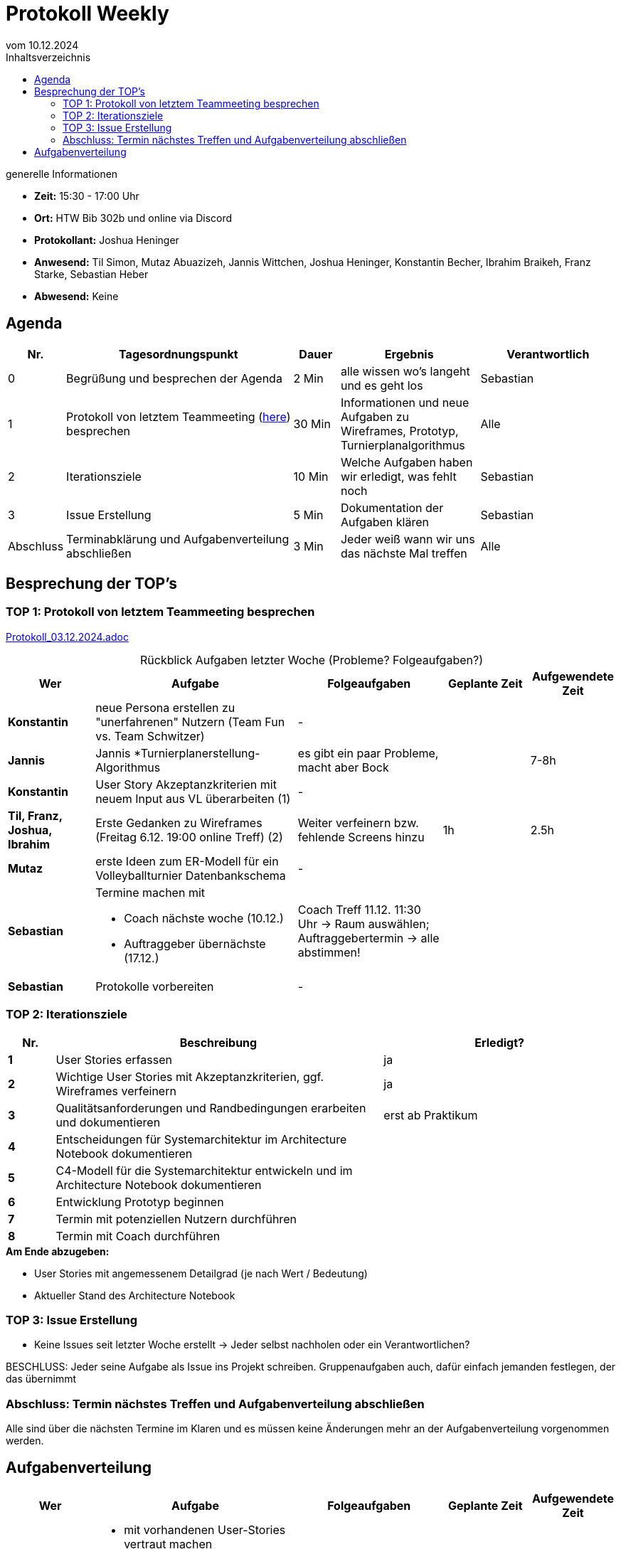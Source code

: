 = Protokoll Weekly 
vom 10.12.2024
:toc-title: Inhaltsverzeichnis
:toc:
:icons: font

.generelle Informationen
- **Zeit:** 15:30 - 17:00 Uhr
- **Ort:** HTW Bib 302b und online via Discord
- **Protokollant:** Joshua Heninger
- **Anwesend:** Til Simon, Mutaz Abuazizeh, Jannis Wittchen, Joshua Heninger, Konstantin Becher, Ibrahim Braikeh, Franz Starke, Sebastian Heber
- **Abwesend:** Keine

== Agenda

[cols="<1,<5,<1,<3,<3", frame="none", grid="rows"]
|===
|Nr. |Tagesordnungspunkt |Dauer |Ergebnis |Verantwortlich


//neue Zeile einfügen:
// |Nr
// |Tagesordnungspunkt 
// |Dauer 
// |Ergebnis 
// |Verantwortliche 

|0
|Begrüßung und besprechen der Agenda
|2 Min
|alle wissen wo's langeht und es geht los
|Sebastian

|1
|Protokoll von letztem Teammeeting (link:Protokoll_03.12.2024.adoc[here]) besprechen
|30 Min
|Informationen und neue Aufgaben zu Wireframes, Prototyp, Turnierplanalgorithmus
|Alle

|2
|Iterationsziele
|10 Min
|Welche Aufgaben haben wir erledigt, was fehlt noch
|Sebastian

|3
|Issue Erstellung
|5 Min
|Dokumentation der Aufgaben klären
|Sebastian

|Abschluss
|Terminabklärung  und Aufgabenverteilung abschließen
|3 Min
|Jeder weiß wann wir uns das nächste Mal treffen 
|Alle 

//neue Zeile einfügen:
// |Nr
// |Tagesordnungspunkt 
// |Dauer 
// |Ergebnis 
// |Verantwortliche 


|===


<<<

== Besprechung der TOP's


=== TOP 1: Protokoll von letztem Teammeeting besprechen

link:Protokoll_03.12.2024.adoc[Protokoll_03.12.2024.adoc]


.Rückblick Aufgaben letzter Woche (Probleme? Folgeaufgaben?)
[cols="3s,7,5,3,3", caption="", frame="none", grid="rows" ]
|===
|Wer |Aufgabe |Folgeaufgaben |Geplante Zeit |Aufgewendete Zeit

// |Wer
// |Aufgabe 
// |Folgeaufgaben 
// |Geplante Zeit 
// |Aufgewendete Zeit

|Konstantin
|neue Persona erstellen zu "unerfahrenen" Nutzern (Team Fun vs. Team Schwitzer)
| -
|
|

| Jannis
| Jannis *Turnierplanerstellung-Algorithmus
| es gibt ein paar Probleme, macht aber Bock
| 
| 7-8h


|Konstantin
|User Story Akzeptanzkriterien mit neuem Input aus VL überarbeiten (1)
| -
| 
|


| Til, Franz, Joshua, Ibrahim
|Erste Gedanken zu Wireframes (Freitag 6.12. 19:00 online Treff) (2)
| Weiter verfeinern bzw. fehlende Screens hinzu
| 1h
|2.5h



|Mutaz
|erste Ideen zum ER-Modell für ein Volleyballturnier Datenbankschema 
| -
| 
|




|Sebastian
a| 
Termine machen mit

* Coach nächste woche (10.12.)  
* Auftraggeber übernächste (17.12.)
--

| Coach Treff 11.12. 11:30 Uhr -> Raum auswählen; Auftraggebertermin -> alle abstimmen!
| 
|



|Sebastian
|Protokolle vorbereiten
| -
| 
|

// |Wer
// |Aufgabe 
// |Folgeaufgaben 
// |Geplante Zeit 
// |Aufgewendete Zeit
|===

=== TOP 2: Iterationsziele

[cols="1s,7,5", caption="", frame="none", grid="rows" ]
|===
|Nr.|Beschreibung|Erledigt? 

|1|User Stories erfassen| ja
|2|Wichtige User Stories mit Akzeptanzkriterien, ggf. Wireframes verfeinern| ja
|3|Qualitätsanforderungen und Randbedingungen erarbeiten und dokumentieren| erst ab Praktikum
|4|Entscheidungen für Systemarchitektur im Architecture Notebook dokumentieren|
|5|C4-Modell für die Systemarchitektur entwickeln und im Architecture Notebook dokumentieren|
|6|Entwicklung Prototyp beginnen|
|7|Termin mit potenziellen Nutzern durchführen|
|8|Termin mit Coach durchführen|
|===

.**Am Ende abzugeben:**
- User Stories mit angemessenem Detailgrad (je nach Wert / Bedeutung)
- Aktueller Stand des Architecture Notebook


=== TOP 3: Issue Erstellung

- Keine Issues seit letzter Woche erstellt -> Jeder selbst nachholen oder ein Verantwortlichen?

BESCHLUSS: Jeder seine Aufgabe als Issue ins Projekt schreiben. Gruppenaufgaben auch, dafür einfach jemanden festlegen, der das übernimmt

=== Abschluss: Termin nächstes Treffen und Aufgabenverteilung abschließen
Alle sind über die nächsten Termine im Klaren und es müssen keine Änderungen mehr an der Aufgabenverteilung vorgenommen werden.


== Aufgabenverteilung


[cols="3s,7,5,3,3", caption="", frame="none", grid="rows" ]
|===
|Wer |Aufgabe |Folgeaufgaben |Geplante Zeit |Aufgewendete Zeit

//neue Zeile einfügen:
// |Wer
// |Aufgabe 
// |Folgeaufgaben 
// |Geplante Zeit 
// |Aufgewendete Zeit

| Alle
a| 

* mit vorhandenen User-Stories vertraut machen 
* Frage: Auftraggeber Zeiten/Runden
* alle Aufgaben als Issues übernehmen egal wie klein. Jeder macht das individuell zu seinen Aufgaben. Falls Gruppenaufgabe, dann jemanden festlegen der das Issue erstellt
* Wireframes weiter verfeinern bzw. fehlende Screens hinzu 
|
| 
|



|Sebastian
a| 

* Termin Auftraggebergespräch: Freitag 20.12.  10:30 (Ausweichtermin 13:00 Freitag 20.12.)
* Termin Coach: Mittwoch 11.12.  11:30 (wenn sie zusagt)
| 
|
|


|Franz
|Architechture Notebook weiter füllen, C4 Modell erste Schichten vorbereiten und dem Team vorstellen
|  
| 
|



| Jannis
| Den Turnierplanerstellung-Algorithmus weiterentwickeln
| 
|
|


|===



